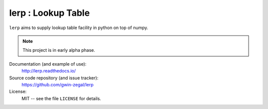 lerp : Lookup Table 
=======================

|docs|

``lerp`` aims to supply lookup table facility in python on top of numpy.


.. note::
    This project is in early alpha phase.

.. |docs| image:: https://readthedocs.org/projects/lerp/badge/?version=latest
    :alt: Documentation Status
    :scale: 100%
    :target: https://lerp.readthedocs.io/en/latest/?badge=latest

Documentation (and example of use):
    http://lerp.readthedocs.io/
    
Source code repository (and issue tracker):
    https://github.com/gwin-zegal/lerp
    
License:
    MIT -- see the file ``LICENSE`` for details.       

